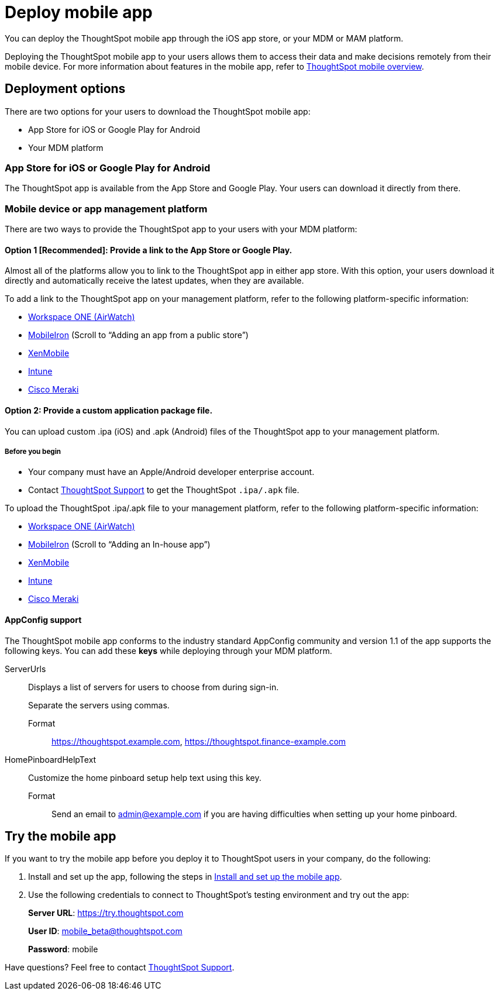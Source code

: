 = Deploy mobile app
:last_updated: 12/31/2020
:linkattrs:
:experimental:

You can deploy the ThoughtSpot mobile app through the iOS app store, or your MDM or MAM platform.

Deploying the ThoughtSpot mobile app to your users allows them to access their data and make decisions remotely from their mobile device.
For more information about features in the mobile app, refer to xref:mobile.adoc[ThoughtSpot mobile overview].

== Deployment options

There are two options for your users to download the ThoughtSpot mobile app:

* App Store for iOS or Google Play for Android
* Your MDM platform

=== App Store for iOS or Google Play for Android

The ThoughtSpot app is available from the App Store and Google Play.
Your users can download it directly from there.

=== Mobile device or app management platform

There are two ways to provide the ThoughtSpot app to your users with your MDM platform:

==== Option 1 [Recommended]: Provide a link to the App Store or Google Play.

Almost all of the platforms allow you to link to the ThoughtSpot app in either app store.
With this option, your users download it directly and automatically receive the latest updates, when they are available.

To add a link to the ThoughtSpot app on your management platform, refer to the following platform-specific information:

* https://docs.vmware.com/en/VMware-Workspace-ONE-UEM/1811/VMware-Workspace-ONE-UEM-Mobile-Application-Management/GUID-AWT-CONFIG-PUBLIC-APPS-WS1.html[Workspace ONE (AirWatch)^]
* http://mi.extendedhelp.mobileiron.com/53/all/en/desktop/App_Catalog.htm[MobileIron^] (Scroll to "`Adding an app from a public store`")
* https://docs.citrix.com/en-us/xenmobile/xenmobile-service/apps.html#add-a-public-app-store-app[XenMobile^]
* https://docs.microsoft.com/en-us/intune/store-apps-ios[Intune^]
* https://documentation.meraki.com/SM/Apps_and_Software/Deploying_Store_Apps_for_iOS%2F%2FmacOS_and_Android[Cisco Meraki^]

==== Option 2: Provide a custom application package file.

You can upload custom .ipa (iOS) and .apk (Android) files of the ThoughtSpot app to your management platform.

===== Before you begin

* Your company must have an Apple/Android developer enterprise account.
* Contact https://community.thoughtspot.com/customers/s/contactsupport[ThoughtSpot Support^] to get the ThoughtSpot `.ipa/.apk` file.

To upload the ThoughtSpot .ipa/.apk file to your management platform, refer to the following platform-specific information:

* https://docs.vmware.com/en/VMware-Workspace-ONE-UEM/1811/VMware-Workspace-ONE-UEM-Mobile-Application-Management/GUID-AWT-CONFIG-INTERNAL-APPS-LOCAL.html#GUID-AWT-CONFIG-INTERNAL-APPS-LOCAL[Workspace ONE (AirWatch)^]
* http://mi.extendedhelp.mobileiron.com/53/all/en/desktop/App_Catalog.htm[MobileIron^] (Scroll to "`Adding an In-house app`")
* https://docs.citrix.com/en-us/citrix-endpoint-management/apps.html#add-an-enterprise-app[XenMobile^]
* https://docs.microsoft.com/en-us/intune/lob-apps-ios[Intune^]
* https://documentation.meraki.com/SM/Apps_and_Software/Installing_Custom_Apps_on_iOS_and_Android_Devices[Cisco Meraki^]

==== AppConfig support

The ThoughtSpot mobile app conforms to the industry standard AppConfig community and version 1.1 of the app supports the following keys.
You can add these *keys* while deploying through your MDM platform.


ServerUrls:: Displays a list of servers for users to choose from during sign-in.
+
Separate the servers using commas.

  Format::: https://thoughtspot.example.com[^],
https://thoughtspot.finance-example.com[^]
HomePinboardHelpText:: Customize the home pinboard setup help text using this key.
  Format::: Send an email to admin@example.com if you are having difficulties when setting up your home pinboard.

[#try-the-mobile-app]
== Try the mobile app

If you want to try the mobile app before you deploy it to ThoughtSpot users in your company, do the following:

. Install and set up the app, following the steps in xref:mobile-install.adoc[Install and set up the mobile app].
. Use the following credentials to connect to ThoughtSpot's testing environment and try out the app:
+
*Server URL*: https://try.thoughtspot.com
+
*User ID*: mobile_beta@thoughtspot.com
+
*Password*: mobile

Have questions?
Feel free to contact https://community.thoughtspot.com/customers/s/contactsupport[ThoughtSpot Support^].


